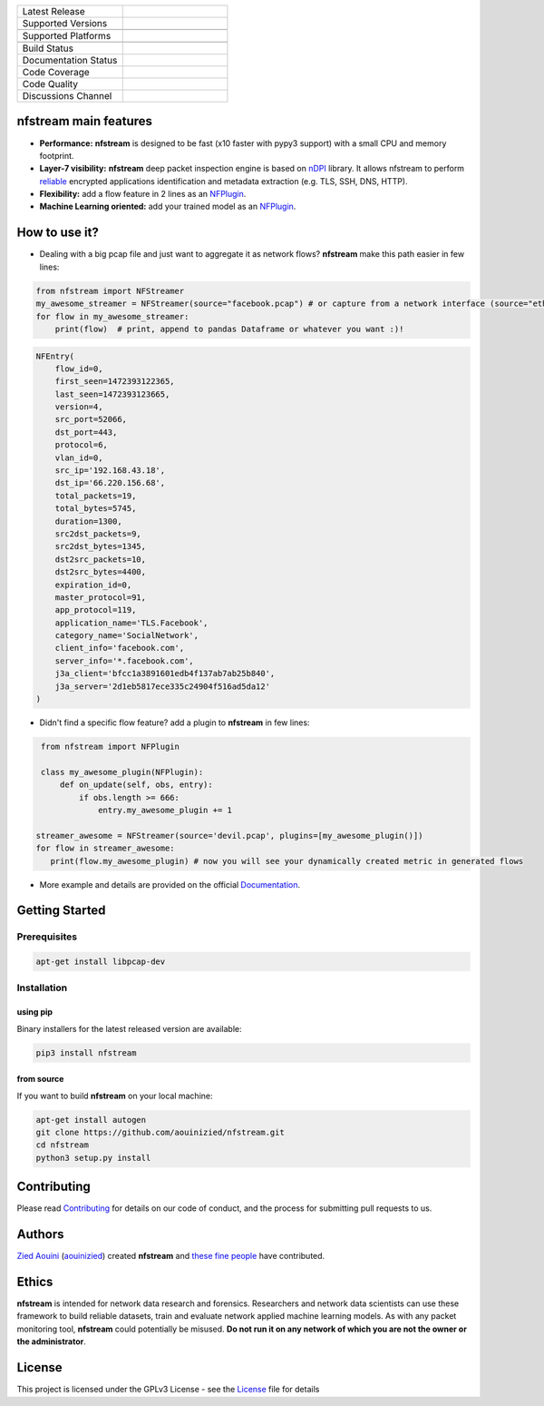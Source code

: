 .. image:: https://github.com/aouinizied/nfstream/blob/master/docs/source/asset/logo_main.png
     :scale: 100%
     :align: left


.. list-table::
   :widths: 25 25
   :header-rows: 0

   * - Latest Release
     - |release|
   * - Supported Versions
     - |python|
   * -
     - |pypy|
   * - Supported Platforms
     - |linux|
   * -
     - |macos|
   * - Build Status
     - |build|
   * - Documentation Status
     - |doc|
   * - Code Coverage
     - |coverage|
   * - Code Quality
     - |quality|
   * - Discussions Channel
     - |gitter|


nfstream main features
======================

* **Performance:** **nfstream** is designed to be fast (x10 faster with pypy3 support) with a small CPU and memory footprint.
* **Layer-7 visibility:** **nfstream** deep packet inspection engine is based on nDPI_ library. It allows nfstream to perform reliable_ encrypted applications identification and metadata extraction (e.g. TLS, SSH, DNS, HTTP).
* **Flexibility:** add a flow feature in 2 lines as an NFPlugin_.
* **Machine Learning oriented:** add your trained model as an NFPlugin_.

How to use it?
==============

* Dealing with a big pcap file and just want to aggregate it as network flows? **nfstream** make this path easier in few lines:

.. code-block:: python

   from nfstream import NFStreamer
   my_awesome_streamer = NFStreamer(source="facebook.pcap") # or capture from a network interface (source="eth0")
   for flow in my_awesome_streamer:
       print(flow)  # print, append to pandas Dataframe or whatever you want :)!


.. code-block:: python

    NFEntry(
        flow_id=0,
        first_seen=1472393122365,
        last_seen=1472393123665,
        version=4,
        src_port=52066,
        dst_port=443,
        protocol=6,
        vlan_id=0,
        src_ip='192.168.43.18',
        dst_ip='66.220.156.68',
        total_packets=19,
        total_bytes=5745,
        duration=1300,
        src2dst_packets=9,
        src2dst_bytes=1345,
        dst2src_packets=10,
        dst2src_bytes=4400,
        expiration_id=0,
        master_protocol=91,
        app_protocol=119,
        application_name='TLS.Facebook',
        category_name='SocialNetwork',
        client_info='facebook.com',
        server_info='*.facebook.com',
        j3a_client='bfcc1a3891601edb4f137ab7ab25b840',
        j3a_server='2d1eb5817ece335c24904f516ad5da12'
    )

* Didn't find a specific flow feature? add a plugin to **nfstream** in few lines:

.. code-block:: python

    from nfstream import NFPlugin

    class my_awesome_plugin(NFPlugin):
        def on_update(self, obs, entry):
            if obs.length >= 666:
                entry.my_awesome_plugin += 1

   streamer_awesome = NFStreamer(source='devil.pcap', plugins=[my_awesome_plugin()])
   for flow in streamer_awesome:
      print(flow.my_awesome_plugin) # now you will see your dynamically created metric in generated flows


* More example and details are provided on the official Documentation_.

Getting Started
===============

Prerequisites
-------------

.. code-block:: bash

    apt-get install libpcap-dev

Installation
------------

using pip
^^^^^^^^^

Binary installers for the latest released version are available:

.. code-block:: bash

    pip3 install nfstream


from source
^^^^^^^^^^^

If you want to build **nfstream** on your local machine:

.. code-block:: bash

    apt-get install autogen
    git clone https://github.com/aouinizied/nfstream.git
    cd nfstream
    python3 setup.py install


Contributing
============

Please read Contributing_ for details on our code of conduct, and the process for submitting pull
requests to us.


Authors
=======

`Zied Aouini`_  (`aouinizied`_) created **nfstream** and `these fine people`_
have contributed.

Ethics
=======

**nfstream** is intended for network data research and forensics.
Researchers and network data scientists can use these framework to build reliable datasets, train and evaluate
network applied machine learning models.
As with any packet monitoring tool, **nfstream** could potentially be misused.
**Do not run it on any network of which you are not the owner or the administrator**.

License
=======

This project is licensed under the GPLv3 License - see the License_ file for details


.. |release| image:: https://img.shields.io/pypi/v/nfstream.svg
              :target: https://pypi.python.org/pypi/nfstream
.. |gitter| image:: https://badges.gitter.im/gitterHQ/gitter.png
              :target: https://gitter.im/nfstream/community
.. |build| image:: https://travis-ci.org/aouinizied/nfstream.svg?branch=master
               :target: https://travis-ci.org/aouinizied/nfstream
.. |python| image:: https://img.shields.io/badge/python-%3E%3D3.6-blue
               :target: https://travis-ci.org/aouinizied/nfstream
.. |pypy| image:: https://img.shields.io/badge/pypy-3-blue
            :target: https://travis-ci.org/aouinizied/nfstream
.. |doc| image:: https://readthedocs.org/projects/nfstream/badge/?version=latest
               :target: https://nfstream.readthedocs.io/en/latest/?badge=latest
.. |linux| image:: https://img.shields.io/badge/linux-x86__64-blue
            :target: https://travis-ci.org/aouinizied/nfstream
.. |macos| image:: https://img.shields.io/badge/%09macOS-%3E%3D10.13-blue
            :target: https://travis-ci.org/aouinizied/nfstream
.. |coverage| image:: https://codecov.io/gh/aouinizied/nfstream/branch/master/graph/badge.svg
               :target: https://codecov.io/gh/aouinizied/nfstream/
.. |quality| image:: https://img.shields.io/lgtm/grade/python/github/aouinizied/nfstream.svg?logo=lgtm&logoWidth=18)
               :target: https://lgtm.com/projects/g/aouinizied/nfstream/context:python

.. _License: https://github.com/aouinizied/nfstream/blob/master/LICENSE
.. _Contributing: https://nfstream.readthedocs.io/en/latest/contributing.html
.. _these fine people: https://github.com/aouinizied/nfstream/graphs/contributors
.. _Zied Aouini: https://www.linkedin.com/in/dr-zied-aouini
.. _aouinizied: https://github.com/aouinizied
.. _Documentation: https://nfstream.readthedocs.io/en/latest/
.. _nDPI: https://www.ntop.org/products/deep-packet-inspection/ndpi/
.. _NFPlugin: https://nfstream.readthedocs.io/en/latest/plugins.html
.. _reliable: http://people.ac.upc.edu/pbarlet/papers/ground-truth.pam2014.pdf


